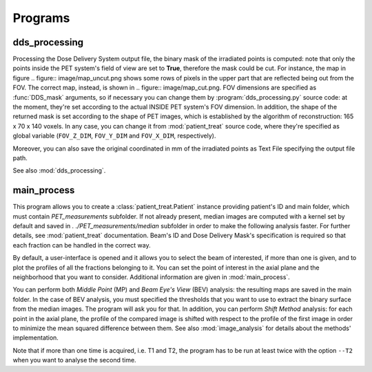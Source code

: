 Programs
========

dds_processing
---------------

Processing the Dose Delivery System output file, the binary mask of the irradiated points is computed: note that only the points inside the PET system's field of view are set to **True**, therefore the mask could be cut. 
For instance, the map in figure .. figure:: image/map_uncut.png shows some rows of pixels in the upper part that are reflected being out from the FOV. The correct map, instead, is shown in .. figure:: image/map_cut.png. 
FOV dimensions are specified as :func:`DDS_mask` arguments, so if necessary you can change them by :program:`dds_processing.py` source code: at the moment, they're set according to the actual INSIDE PET system's FOV dimension.
In addition, the shape of the returned mask is set according to the shape of PET images, which is established by the algorithm of reconstruction: 165 x 70 x 140 voxels. 
In any case,  you can change it from :mod:`patient_treat` source code, where they're specified as global variable (``FOV_Z_DIM``,  ``FOV_Y_DIM``  and  ``FOV_X_DIM``,  respectively).

Moreover, you can also save the original coordinated in mm of the irradiated points as Text File specifying the output file path.

See also :mod:`dds_processing`.

.. autoprogram:: dds_processing:parser
   :prog: dds_processing.py
   :groups:

main_process
------------

This program allows you to create a :class:`patient_treat.Patient` instance providing
patient's ID and main folder, which must contain *PET_measurements* subfolder.
If not already present, median images are computed with a kernel set by default and saved in *. ./PET_measurements/median* subfolder in order to make the following analysis faster.
For further  details, see :mod:`patient_treat` documentation.
Beam's ID and Dose Delivery Mask's specification is required so that each fraction can be handled in the correct way.

By default, a user-interface is opened and it allows you to select the beam of interested, if more than one is given, and to plot the profiles of all the fractions belonging to it.
You can set the point of interest in the axial plane and the neighborhood that you want to consider. 
Additional information are given in :mod:`main_process`.

You can perform both *Middle Point* (MP) and *Beam Eye's View* (BEV) analysis: 
the resulting maps are saved in the main folder. 
In the case of BEV analysis, you must specified the thresholds that you want to use to extract the binary surface from the median images. The program will ask you for that.
In addition, you can perform *Shift Method* analysis: for each point in the axial plane, the profile of the compared image is shifted with respect to the profile of the first image in order to minimize the mean squared difference between them.
See also :mod:`image_analysis` for details about the methods' implementation.

Note that if more than one time is acquired, i.e. T1 and T2, the program has to be run at least twice with the option ``--T2`` when you want to analyse the second time.

.. autoprogram:: main_process:parser
   :prog: main_process.py
